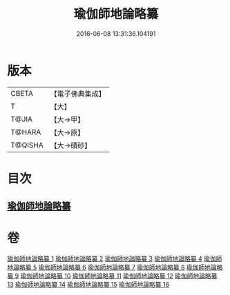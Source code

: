 #+TITLE: 瑜伽師地論略纂 
#+DATE: 2016-06-08 13:31:36.104191

* 版本
 |     CBETA|【電子佛典集成】|
 |         T|【大】     |
 |     T@JIA|【大→甲】   |
 |    T@HARA|【大→原】   |
 |   T@QISHA|【大→磧砂】  |

* 目次
** [[file:KR6n0008_001.txt::001-0001a5][瑜伽師地論略纂]]

* 卷
[[file:KR6n0008_001.txt][瑜伽師地論略纂 1]]
[[file:KR6n0008_002.txt][瑜伽師地論略纂 2]]
[[file:KR6n0008_003.txt][瑜伽師地論略纂 3]]
[[file:KR6n0008_004.txt][瑜伽師地論略纂 4]]
[[file:KR6n0008_005.txt][瑜伽師地論略纂 5]]
[[file:KR6n0008_006.txt][瑜伽師地論略纂 6]]
[[file:KR6n0008_007.txt][瑜伽師地論略纂 7]]
[[file:KR6n0008_008.txt][瑜伽師地論略纂 8]]
[[file:KR6n0008_009.txt][瑜伽師地論略纂 9]]
[[file:KR6n0008_010.txt][瑜伽師地論略纂 10]]
[[file:KR6n0008_011.txt][瑜伽師地論略纂 11]]
[[file:KR6n0008_012.txt][瑜伽師地論略纂 12]]
[[file:KR6n0008_013.txt][瑜伽師地論略纂 13]]
[[file:KR6n0008_014.txt][瑜伽師地論略纂 14]]
[[file:KR6n0008_015.txt][瑜伽師地論略纂 15]]
[[file:KR6n0008_016.txt][瑜伽師地論略纂 16]]

